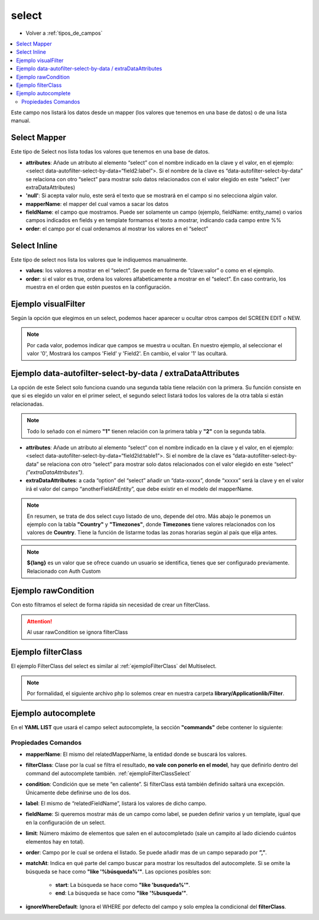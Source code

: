 select
======

* Volver a :ref:`tipos_de_campos`

.. contents::
   :local:
   :depth: 3

Este campo nos listará los datos desde un mapper (los valores que tenemos en una base de datos) o de una lista manual.

.. _selectMapper:

Select Mapper
-------------

Este tipo de Select nos lista todas los valores que tenemos en una base de datos.

.. code-block:: yaml
   :emphasize-lines: 3-12

    fieldName:
      title: _('Field Name')
      type: select
      source: 
        data: mapper
        config: 
          'null': _("Sin asignar")
          mapperName: \MyApp\Mapper\Sql\Entity
          fieldName: 
            fields: 
              - name
            template: '%name%'
          order: name

* **attributes**: Añade un atributo al elemento “select” con el nombre indicado en la clave y el valor, en el ejemplo: <select data-autofilter-select-by-data=“field2:label”>. Si el nombre de la clave es “data-autofilter-select-by-data” se relaciona con otro “select” para mostrar solo datos relacionados con el valor elegido en este “select” (ver extraDataAttributes)
* **'null'**: Si acepta valor nulo, este será el texto que se mostrará en el campo si no selecciona algún valor.
* **mapperName**: el mapper del cual vamos a sacar los datos
* **fieldName**: el campo que mostramos. Puede ser solamente un campo (ejemplo, fieldName: entity_name) o varios campos indicados en fields y en template formamos el texto a mostrar, indicando cada campo entre %%
* **order**: el campo por el cual ordenamos al mostrar los valores en el “select”

.. _selectInline:

Select Inline
-------------

Este tipo de select nos lista los valores que le indiquemos manualmente.

.. code-block:: yaml
   :emphasize-lines: 3-11

    fieldName: 
      title: _('Field Name')
      type: select
      defaultValue: 0
      source: 
        data: inline
        values: 
          '0': 
            title: _("No")
          '1': 
            title: _("Yes")
            
* **values**: los valores a mostrar en el “select”. Se puede en forma de “clave:valor” o como en el ejemplo.
* **order**: si el valor es true, ordena los valores alfabeticamente a mostrar en el “select”. En caso contrario, los muestra en el orden que estén puestos en la configuración.

Ejemplo visualFilter
--------------------

Según la opción que elegimos en un select, podemos hacer aparecer u ocultar otros campos del SCREEN EDIT o NEW.

.. code-block:: yaml
   :emphasize-lines: 10-12,15-17

    fieldName: 
      title: _('Field Name')
      type: select
      defaultValue: 0
      source: 
        data: inline
        values: 
          '0': 
            title: _("No")
            visualFilter:
              show: ["Field", "Field2"]
              hide: []
          '1': 
            title: _("Yes")
            visualFilter:
               show: []
               hide: ["Field", "Field2"]
               
.. note::
   Por cada valor, podemos indicar que campos se muestra u ocultan. En nuestro ejemplo, al seleccionar el valor '0', Mostrará
   los campos 'Field' y 'Field2'. En cambio, el valor '1' las ocultará.
   
.. seealso:: 
   Aunque el ejemplo es del tipo :ref:`selectInline`, también funciona para el :ref:`selectMapper`.

Ejemplo data-autofilter-select-by-data / extraDataAttributes
------------------------------------------------------------

La opción de este Select solo funciona cuando una segunda tabla tiene relación con la primera. Su función consiste en que si es
elegido un valor en el primer select, el segundo select listará todos los valores de la otra tabla si están relacionadas.

.. note::
   Todo lo señado con el número **"1"** tienen relación con la primera tabla y **"2"** con la segunda tabla.

.. code-block:: yaml
   :emphasize-lines: 4-5,7,9-12,18,21-25
   
    field1Id: 
      title: _('field 1 Name')
      type: select
      attributes:
        data-autofilter-select-by-data: "field2Id:table1"
      source: 
        data: mapper
        config:
          'null': _("Unasigned")
          mapperName: \MyApp\Mapper\Sql\Entity1
          fieldName: name1 # Nombre de la columna que se listará en el Select
          order: name1

    field2Id: 
      title: _('Field 2 Name')
      type: select
      source: 
        data: mapper
        config: 
          'null': _("Unasigned")  
          mapperName: \Myapp\Mapper\Sql\Entity2
          fieldName: name2
          extraDataAttributes:
            table: field1Id
          order: name2

* **attributes**: Añade un atributo al elemento “select” con el nombre indicado en la clave y el valor, en el ejemplo: <select data-autofilter-select-by-data=“field2Id:table1”>. Si el nombre de la clave es “data-autofilter-select-by-data” se relaciona con otro “select” para mostrar solo datos relacionados con el valor elegido en este “select” *("extraDataAttributes")*.
* **extraDataAttributes**: a cada “option” del “select” añadir un “data-xxxxx”, donde “xxxxx” será la clave y en el valor irá el valor del campo “anotherFieldAtEntity”, que debe existir en el modelo del mapperName.

.. note::
   En resumen, se trata de dos select cuyo listado de uno, depende del otro. Más abajo le ponemos un ejemplo con la tabla **"Country"** y **"Timezones"**,
   donde **Timezones** tiene valores relacionados con los valores de **Country**. Tiene la función de listarme todas las zonas 
   horarias según al país que elija antes.

.. code-block:: yaml
   :emphasize-lines: 4-5,7,9-12,18,21-25

    countryId: 
      title: _('Country')
      type: select
      attributes:
        data-autofilter-select-by-data: "timezoneId:country"
      source: 
        data: mapper
        config:
	  'null': _("Unasigned")
          mapperName: \KlearInterval\Mapper\Sql\Countries
          fieldName: name
          order: name_${lang} 

    timezoneId: 
      title: _('Timezone')
      type: select
      source: 
        data: mapper
        config: 
          'null': _("Unasigned")
          mapperName: \KlearInterval\Mapper\Sql\Timezones
          fieldName: tz
          extraDataAttributes:
            country: countryId
          order: tz
          
.. image:: img/country-timezone.png

.. note::
   **${lang}** es un valor que se ofrece cuando un usuario se identifica, tienes que ser configurado previamente. Relacionado con Auth Custom

.. _ejemploFilterClassSelect:

Ejemplo rawCondition
--------------------

Con esto filtramos el select de forma rápida sin necesidad de crear un filterClass.

.. code-block:: yaml
   :emphasize-lines: 9
   
    fieldName:
      title: _('Field Name')
      type: select
      source: 
        data: mapper
        config: 
          'null': _("Unasigned")
          mapperName: \MyApp\Mapper\Sql\Entity
          rawCondition: "name like 'irontec'"
          fieldName: 
            fields: 
              - name
            template: '%name%'
          order: name 
          
.. attention:: 

   Al usar rawCondition se ignora filterClass  

Ejemplo filterClass
-------------------

El ejemplo FilterClass del select es similar al :ref:`ejemploFilterClass` del Multiselect.

.. code-block:: yaml
   :emphasize-lines: 9

    fieldName:
      title: _('Field Name')
      type: select
      source: 
        data: mapper
        config: 
          'null': _("Unasigned")
          mapperName: \MyApp\Mapper\Sql\Entity
          filterClass: MyApplib_Filter_Name
          fieldName: 
            fields: 
              - name
            template: '%name%'
          order: name
          
.. note::
   Por formalidad, el siguiente archivo php lo solemos crear en nuestra carpeta **library/Applicationlib/Filter**.


.. code-block:: php
   :linenos:
   :emphasize-lines: 3,5,7-23,25-31

   <?php
   
   class MyApplib_Filter_Name implements KlearMatrix_Model_Field_Select_Filter_Interface
   {
       protected $_condition = array();
   
       public function setRouteDispatcher(KlearMatrix_Model_RouteDispatcher $routeDispatcher)
       {
           //Get Action
           $currentAction = $routeDispatcher->getActionName();
           
           //Get Controller
           $currentController = $routeDispatcher->getControllerName();
           
           //Get ModelName and your Controller
           $currentItemName = $routeDispatcher->getCurrentItemName();
           
           //NUESTRA CONDICIÓN CON CODIO WHERE MYSQL
           $this->_condition[] = "active = 1"; 
           //En este ejemplo decimos que solo muestre los valores cuyo campo Active = 1
           
           return true;
       }
   
       public function getCondition()
       {
           if (count($this->_condition) > 0) {
               return '(' . implode(" AND ", $this->_condition) . ')';
           }
           return;
       } 
       
   }

Ejemplo autocomplete
--------------------

.. code-block:: yaml
   :emphasize-lines: 13-15

   fieldName: 
     type: select
     source: 
       data: mapper
       config: 
         'null': _("Unasigned")
         mapperName: \MyApp\Mapper\Sql\Entity
         fieldName: 
           fields: 
             - name
           template: '%name%'
         order: name
     decorators:
       autocomplete:
         command: autocomplete_command
         
         
En el **YAML LIST** que usará el campo select autocomplete, la sección **"commands"** debe contener lo siguiente:
         
.. code-block:: yaml
   :emphasize-lines: 2-

   commands:
     autocomplete_command:
       <<: *Entity
       controller: field-decorator
       action: index
       autocomplete:
         mapperName: \MyApp\Mapper\Sql\Entity
         filterClass: Filter_Class_Name
         condition: 'value = 0'
         label: name 
         fieldName: 
           fields:
             - name
           template: '%name%'
         limit: 8 
         order: name
         matchAt: start
         ignoreWhereDefault: true
         
Propiedades Comandos
^^^^^^^^^^^^^^^^^^^^

* **mapperName**: El mismo del relatedMapperName, la entidad donde se buscará los valores.

* **filterClass**: Clase por la cual se filtra el resultado, **no vale con ponerlo en el model**, hay que definirlo dentro del command del autocomplete también. :ref:`ejemploFilterClassSelect`

* **condition**: Condición que se mete “en caliente”. Si filterClass está también definido saltará una excepción. Únicamente debe definirse uno de los dos.

* **label**: El mismo de “relatedFieldName”, listará los valores de dicho campo.

* **fieldName**: Si queremos mostrar más de un campo como label, se pueden definir varios y un template, igual que en la configuración de un select.

* **limit**: Número máximo de elementos que salen en el autocompletado (sale un campito al lado diciendo cuántos elementos hay en total).

* **order**: Campo por le cual se ordena el listado. Se puede añadir mas de un campo separado por **”,”**.

* **matchAt**: Indica en qué parte del campo buscar para mostrar los resultados del autocomplete. Si se omite la búsqueda se hace como **"like '%búsqueda%'"**. Las opciones posibles son:

   * **start**: La búsqueda se hace como **"like 'busqueda%'"**.
   * **end**: La búsqueda se hace como **"like '%busqueda'"**.

* **ignoreWhereDefault**: Ignora el WHERE por defecto del campo y solo emplea la condicional del **filterClass**.

.. image:: img/select-autocomplete.png
